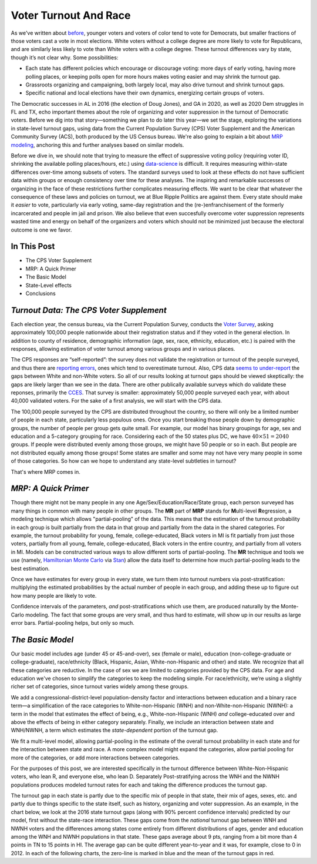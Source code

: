 Voter Turnout And Race
++++++++++++++++++++++


As we've written about `before <https://blueripple.github.io/research/mrp-model/p3/main.html>`_,
younger voters and voters of color
tend to vote for Democrats, but smaller fractions of those voters cast a vote in most elections.
White voters without a college degree
are more likely to vote for Republicans, and are similarly less likely to vote than White voters
with a college degree. These turnout differences
vary by state, though it’s not clear why.  Some possibilities:

- Each state has different policies which encourage or discourage voting: more days of early
  voting, having more polling places, or keeping polls open for more hours makes voting easier and may shrink
  the turnout gap.
- Grassroots organizing and campaigning, both largely local,
  may also drive turnout and shrink turnout gaps.
- Specific national and local elections have their own dynamics, energizing certain groups of voters.

The Democratic successes in AL in 2016 (the election of Doug Jones),
and GA in 2020, as well as 2020 Dem struggles in FL and TX,
echo important themes about the role of organizing and voter
suppression in the turnout of Democratic voters.  Before we dig into that story—something we plan to do
later this year—we set the stage, exploring the variations in state-level turnout gaps, using data
from the Current Population Survey (CPS) Voter Supplement and the
American Community Survey (ACS), both produced by the US Census bureau. We're also going to
explain a bit about `MRP modeling <https://www.youtube.com/watch?v=bq9c1zsR9NM>`_,
anchoring this and further analyses based on similar models.

Before we dive in, we should note that trying to measure the effect of suppressive
voting policy (requiring voter ID, shrinking the available polling places/hours, etc.) using
`data-science <https://scholar.princeton.edu/sites/default/files/jmummolo/files/jop_voterid_print.pdf>`_
is difficult.  It requires measuring within-state differences over-time among subsets of voters.  The
standard surveys used to look at these effects do not have sufficient data within groups or enough
consistency over time for these analyses. The inspiring and remarkable successes of
organizing in the face of these restrictions further complicates measuring effects.  We want to be clear
that whatever the consequence of these laws and policies on turnout, we at Blue Ripple Politics are against them.
Every state should make it *easier* to vote, particularly via early voting, same-day registration and the
(re-)enfranchisement of the formerly incarcerated and people im jail and prison. We also believe that
even succesfully overcome voter suppression represents wasted time and energy on behalf of the organizers and
voters which should not be minimized just because the electoral outcome is one we favor.

In This Post
____________

- The CPS Voter Supplement
- MRP: A Quick Primer
- The Basic Model
- State-Level effects
- Conclusions

*Turnout Data: The CPS Voter Supplement*
________________________________________

Each election year, the census bureau, via the Current Population Survey,
conducts the `Voter Survey <https://www.census.gov/topics/public-sector/voting.html>`_,
asking approximately 100,000 people nationwide
about their registration status and if they voted in the general election.
In addition to county of residence, demographic information
(age, sex, race, ethnicity, education, etc.) is paired with the responses,
allowing estimation of voter turnout among various groups and in various places.

The CPS responses are “self-reported”: the survey does not validate the registration
or turnout of the people
surveyed, and thus there are
`reporting errors <http://www.electproject.org/home/voter-turnout/cps-methodology>`_,
ones which tend to overestimate turnout. Also, CPS data
`seems to under-report
<https://static1.squarespace.com/static/5fac72852ca67743c720d6a1/t/5ff8a986c87fc6090567c6d0/1610131850413/CPS_AFS_2021.pdf>`_
the gaps between White and non-White voters.  So all of our results looking at turnout gaps
should be viewed skeptically: the gaps are likely larger than we see in the data.
There are other publically available
surveys which do validate these reponses, primarily the
`CCES <https://cces.gov.harvard.edu>`_.  That survey is smaller: approximately
50,000 people surveyed each year, with about 40,000 validated voters. For the sake of a
first analysis, we will start with the CPS data.

The 100,000 people surveyed by the CPS are distributed throughout the country, so there
will only be a limited number of people in each state, particularly less populous ones.
Once you start breaking those people down by demographic groups, the number of people
per group gets quite small.  For example, our model has binary groupings for age, sex and
education and a 5-category grouping for race. Considering
each of the 50 states plus DC, we have :math:`40 \times 51 = 2040` groups.  If people were
distributed evenly among those groups, we might have 50 people or so in each. But people
are not distributed equally among those groups! Some states are smaller and some may not have
very many people in some of those categories.  So how can we hope to understand any state-level
subtleties in turnout?

That's where MRP comes in.

*MRP: A Quick Primer*
_____________________

Though there might not be many people in any one Age/Sex/Education/Race/State group, each person
surveyed has many things in common with many people in other groups.  The **MR** part of **MRP** stands
for **M**\ ulti-level **R**\ egression,
a modeling technique which allows "partial-pooling" of the data. This means that the estimation
of the turnout probability in each group is built partially from the data in that group and partially
from the data in the shared categories.  For example, the turnout probability for
young, female, college-educated, Black voters in MI is fit partially from just those voters,
partially from all young, female, college-educated, Black voters in the
entire country, and partially from all voters in MI.  Models can be constructed various ways to allow
different sorts of partial-pooling.  The **MR** technique and tools we use
(namely, `Hamiltonian Monte Carlo <https://en.wikipedia.org/wiki/Hamiltonian_Monte_Carlo>`_
via `Stan <https://mc-stan.org/about/>`_)
allow the data itself to determine how much partial-pooling leads
to the best estimation.

Once we have estimates for every group in every state, we turn them into
turnout numbers via post-stratification: multiplying
the estimated probabilities by the actual number of people in each group,
and adding these up to figure out how many people are likely to vote.

Confidence intervals of the parameters,
*and* post-stratifications which use them,
are produced naturally by the Monte-Carlo modeling.
The fact that some groups are very small, and thus hard to estimate,
will show up in our results as large error bars.  Partial-pooling helps,
but only so much.

*The Basic Model*
_________________

Our basic model includes age (under 45 or 45-and-over),
sex (female or male), education (non-college-graduate or college-graduate),
race/ethnicity (Black, Hispanic, Asian, White-non-Hispanic and other) and state.
We recognize that all these categories are reductive.  In the case of sex
we are limited to categories provided by the CPS data. For age and education
we've chosen to simplify the categories to keep the modeling simple.
For race/ethnicity, we‘re using a slightly richer set of categories,
since turnout varies widely among these groups.

We add a congressional-district-level population-density
factor and interactions between education and a binary race term—a simplification
of the race categories to White-non-Hispanic (WNH) and non-White-non-Hispanic (NWNH):
a term in the model that estimates the effect of being, e.g.,
White-non-Hispanic (WNH) *and* college-educated over and above the
effects of being in either category separately. Finally,
we include an interaction between state and WNH/NWNH,
a term which estimates the *state-dependent* portion of the turnout gap.

We fit a multi-level model, allowing partial-pooling in the estimate of
the overall turnout probability in each state and for the interaction between state and race.
A more complex model might expand the categories,
allow partial pooling for more of the categories,
or add more interactions between categories.

For the purposes of this post, we are interested specifically in the turnout difference
between White-Non-Hispanic voters, who lean R, and everyone else, who lean D.  Separately
Post-stratifying across the WNH and the NWNH populations
produces modeled turnout rates for each and taking the difference produces the turnout gap.

The turnout gap in each state is partly due to the specific mix of people in that state,
their mix of ages, sexes, etc. and partly due to things specific to the state itself, such
as history, organizing and voter suppression.
As an example, in the chart below, we look at the 2016 state turnout gaps
(along with 90% percent confidence intervals) predicted
by our model, first without the state-race interaction.
These gaps come from the *national* turnout gap between WNH and NWNH voters and the
differences among states come entirely from different distributions of ages,
gender and education among the WNH and NWNH populations in that state.  These gaps
average about 9 pts, ranging from a bit more than 4 points in TN to 15 points in HI.
The average gap can be quite different year-to-year and it was, for example, close to 0 in 2012.
In each of the following charts, the zero-line is marked in blue and the mean of the
turnout gaps in red.
